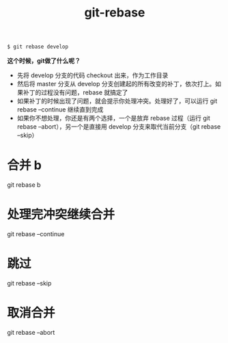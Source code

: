 #+TITLE: git-rebase

#+BEGIN_SRC bash
$ git rebase develop
#+END_SRC

*这个时候，git做了什么呢？*

- 先将 develop 分支的代码 checkout 出来，作为工作目录
- 然后将 master 分支从 develop 分支创建起的所有改变的补丁，依次打上。如果补丁的过程没有问题，rebase 就搞定了
- 如果补丁的时候出现了问题，就会提示你处理冲突。处理好了，可以运行  git rebase --continue 继续直到完成
- 如果你不想处理，你还是有两个选择，一个是放弃 rebase 过程（运行 git rebase --abort），另一个是直接用 develop 分支来取代当前分支（git rebase --skip）


* 合并 b
git rebase b

* 处理完冲突继续合并
git rebase --continue

* 跳过
git rebase --skip

* 取消合并
git rebase --abort

